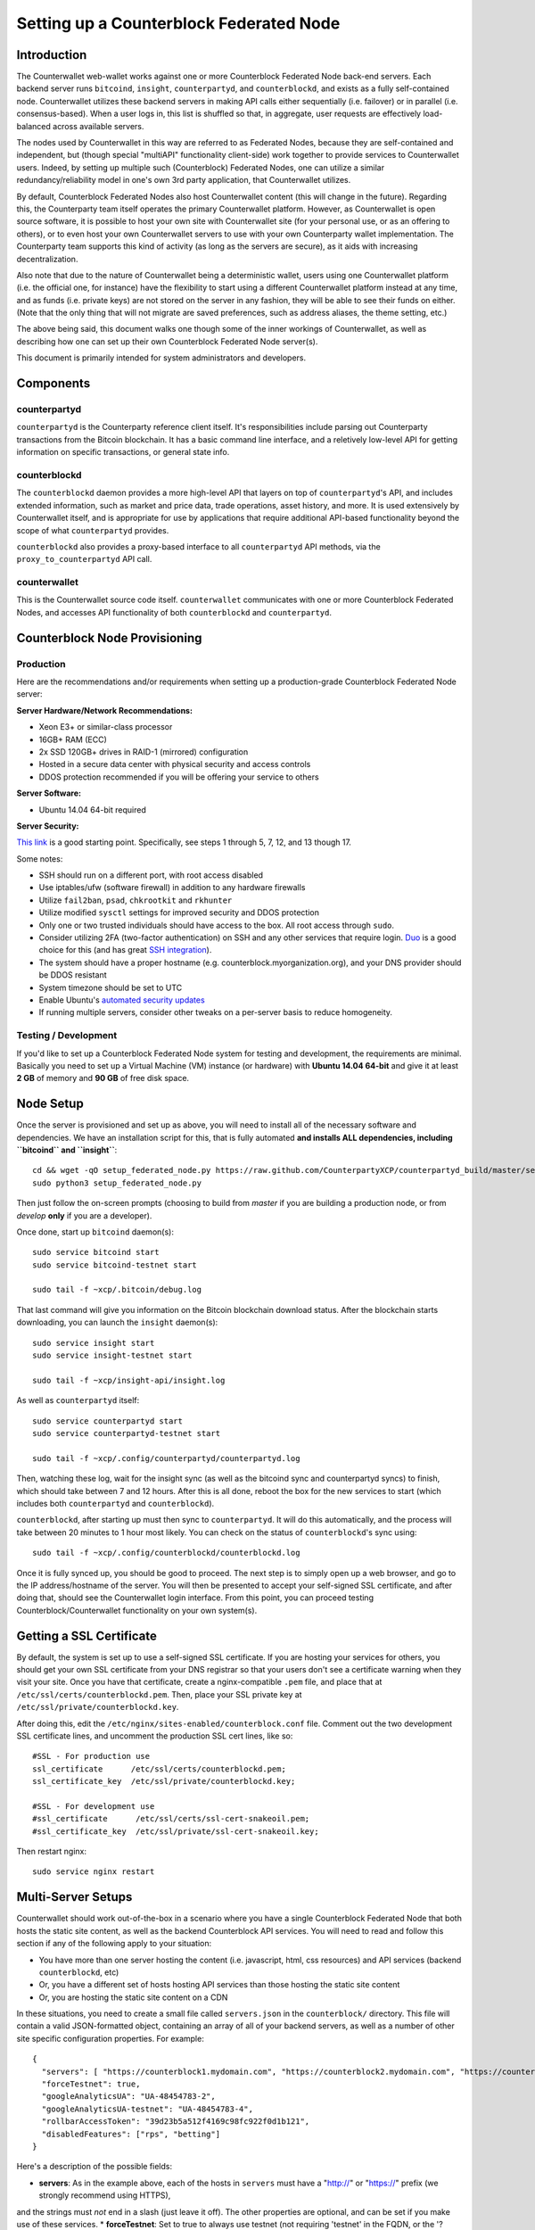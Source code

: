 Setting up a Counterblock Federated Node
==============================================


Introduction
-------------

The Counterwallet web-wallet works against one or more Counterblock Federated Node back-end servers.
Each backend server runs ``bitcoind``, ``insight``, ``counterpartyd``, and ``counterblockd``, and exists as a fully self-contained
node. Counterwallet utilizes these backend servers in making API calls either sequentially (i.e. failover) or in
parallel (i.e. consensus-based). When a user logs in, this list is shuffled so that, in aggregate, user requests are
effectively load-balanced across available servers.

The nodes used by Counterwallet in this way are referred to as Federated Nodes, because they are self-contained and
independent, but (though special "multiAPI" functionality client-side) work together to provide services to Counterwallet users.
Indeed, by setting up multiple such (Counterblock) Federated Nodes, one can utilize a similar redundancy/reliability model
in one's own 3rd party application, that Counterwallet utilizes.  

By default, Counterblock Federated Nodes also host Counterwallet content (this will change in the future).
Regarding this, the Counterparty team itself operates the primary Counterwallet platform. However, as Counterwallet is open source
software, it is possible to host your own site with Counterwallet site (for your personal use, or as an offering to
others), or to even host your own Counterwallet servers to use with your own Counterparty wallet implementation.
The Counterparty team supports this kind of activity (as long as the servers are secure), as it aids with increasing decentralization.
    
Also note that due to the nature of Counterwallet being a deterministic wallet, users using one Counterwallet platform (i.e. the
official one, for instance) have the flexibility to start using a different Counterwallet platform instead at any time,
and as funds (i.e. private keys) are not stored on the server in any fashion, they will be able to see their funds on either.
(Note that the only thing that will not migrate are saved preferences, such as address aliases, the theme setting, etc.)

The above being said, this document walks one though some of the inner workings of Counterwallet, as well as describing
how one can set up their own Counterblock Federated Node server(s).

This document is primarily intended for system administrators and developers.


Components
----------

counterpartyd
^^^^^^^^^^^^^^

``counterpartyd`` is the Counterparty reference client itself. It's responsibilities include parsing out Counterparty
transactions from the Bitcoin blockchain. It has a basic command line interface, and a reletively low-level API for
getting information on specific transactions, or general state info.

counterblockd
^^^^^^^^^^^^^

The ``counterblockd`` daemon provides a more high-level API that layers on top of ``counterpartyd``'s API, and includes extended
information, such as market and price data, trade operations, asset history, and more. It is used extensively by Counterwallet
itself, and is appropriate for use by applications that require additional API-based functionality beyond the scope of
what ``counterpartyd`` provides.

``counterblockd`` also provides a proxy-based interface to all ``counterpartyd`` API methods, via the ``proxy_to_counterpartyd`` API call.

counterwallet
^^^^^^^^^^^^^^

This is the Counterwallet source code itself. ``counterwallet`` communicates with one or more Counterblock Federated Nodes,
and accesses API functionality of both ``counterblockd`` and ``counterpartyd``.



Counterblock Node Provisioning
--------------------------------

Production
^^^^^^^^^^^^

Here are the recommendations and/or requirements when setting up a production-grade Counterblock Federated Node server:

**Server Hardware/Network Recommendations:**

- Xeon E3+ or similar-class processor
- 16GB+ RAM (ECC)
- 2x SSD 120GB+ drives in RAID-1 (mirrored) configuration
- Hosted in a secure data center with physical security and access controls
- DDOS protection recommended if you will be offering your service to others

**Server Software:**

- Ubuntu 14.04 64-bit required

**Server Security:**

`This link <http://www.thefanclub.co.za/how-to/how-secure-ubuntu-1204-lts-server-part-1-basics>`__ is a good starting point.
Specifically, see steps 1 through 5, 7, 12, and 13 though 17.

Some notes:

- SSH should run on a different port, with root access disabled
- Use iptables/ufw (software firewall) in addition to any hardware firewalls
- Utilize ``fail2ban``, ``psad``, ``chkrootkit`` and ``rkhunter``
- Utilize modified ``sysctl`` settings for improved security and DDOS protection 
- Only one or two trusted individuals should have access to the box. All root access through ``sudo``.
- Consider utilizing 2FA (two-factor authentication) on SSH and any other services that require login.
  `Duo <https://www.duosecurity.com/>`__ is a good choice for this (and has great `SSH integration <https://www.duosecurity.com/unix>`__).
- The system should have a proper hostname (e.g. counterblock.myorganization.org), and your DNS provider should be DDOS resistant
- System timezone should be set to UTC
- Enable Ubuntu's  `automated security updates <http://askubuntu.com/a/204>`__
- If running multiple servers, consider other tweaks on a per-server basis to reduce homogeneity.  


Testing / Development
^^^^^^^^^^^^^^^^^^^^^^

If you'd like to set up a Counterblock Federated Node system for testing and development, the requirements are minimal. Basically you
need to set up a Virtual Machine (VM) instance (or hardware) with **Ubuntu 14.04 64-bit** and give it at least **2 GB**
of memory and **90 GB** of free disk space.

Node Setup
-----------

Once the server is provisioned and set up as above, you will need to install all of the necessary software and dependencies. We have an
installation script for this, that is fully automated **and installs ALL dependencies, including ``bitcoind`` and ``insight``**::

    cd && wget -qO setup_federated_node.py https://raw.github.com/CounterpartyXCP/counterpartyd_build/master/setup_federated_node.py
    sudo python3 setup_federated_node.py

Then just follow the on-screen prompts (choosing to build from *master* if you are building a production node,
or from *develop* **only** if you are a developer).

Once done, start up ``bitcoind`` daemon(s)::

    sudo service bitcoind start
    sudo service bitcoind-testnet start
    
    sudo tail -f ~xcp/.bitcoin/debug.log 

That last command will give you information on the Bitcoin blockchain download status. After the blockchain starts
downloading, you can launch the ``insight`` daemon(s)::

    sudo service insight start
    sudo service insight-testnet start
    
    sudo tail -f ~xcp/insight-api/insight.log 

As well as ``counterpartyd`` itself::

    sudo service counterpartyd start
    sudo service counterpartyd-testnet start
    
    sudo tail -f ~xcp/.config/counterpartyd/counterpartyd.log

Then, watching these log, wait for the insight sync (as well as the bitcoind sync and counterpartyd syncs) to finish,
which should take between 7 and 12 hours. After this is all done, reboot the box for the new services to
start (which includes both ``counterpartyd`` and ``counterblockd``).

``counterblockd``, after starting up must then sync to ``counterpartyd``. It will do this automatically, and the
process will take between 20 minutes to 1 hour most likely. You can check on the status of ``counterblockd``'s
sync using::

    sudo tail -f ~xcp/.config/counterblockd/counterblockd.log

Once it is fully synced up, you should be good to proceed. The next step is to simply open up a web browser, and
go to the IP address/hostname of the server. You will then be presented to accept your self-signed SSL certificate, and
after doing that, should see the Counterwallet login interface. From this point, you can proceed testing Counterblock/Counterwallet
functionality on your own system(s).


Getting a SSL Certificate
--------------------------

By default, the system is set up to use a self-signed SSL certificate. If you are hosting your services for others, 
you should get your own SSL certificate from your DNS registrar so that your users don't see a certificate warning when
they visit your site. Once you have that certificate, create a nginx-compatible ``.pem`` file, and place that
at ``/etc/ssl/certs/counterblockd.pem``. Then, place your SSL private key at ``/etc/ssl/private/counterblockd.key``.

After doing this, edit the ``/etc/nginx/sites-enabled/counterblock.conf`` file. Comment out the two development
SSL certificate lines, and uncomment the production SSL cert lines, like so::

    #SSL - For production use
    ssl_certificate      /etc/ssl/certs/counterblockd.pem;
    ssl_certificate_key  /etc/ssl/private/counterblockd.key;
  
    #SSL - For development use
    #ssl_certificate      /etc/ssl/certs/ssl-cert-snakeoil.pem;
    #ssl_certificate_key  /etc/ssl/private/ssl-cert-snakeoil.key;

Then restart nginx::

    sudo service nginx restart


Multi-Server Setups
------------------------------------

Counterwallet should work out-of-the-box in a scenario where you have a single Counterblock Federated Node that both hosts the
static site content, as well as the backend Counterblock API services. You will need to read and follow this section if any of the
following apply to your situation:

- You have more than one server hosting the content (i.e. javascript, html, css resources) and API services (backend ``counterblockd``, etc)
- Or, you have a different set of hosts hosting API services than those hosting the static site content
- Or, you are hosting the static site content on a CDN

In these situations, you need to create a small file called ``servers.json`` in the ``counterblock/`` directory.
This file will contain a valid JSON-formatted object, containing an array of all of your backend servers, as well as
a number of other site specific configuration properties. For example::

    { 
      "servers": [ "https://counterblock1.mydomain.com", "https://counterblock2.mydomain.com", "https://counterblock3.mydomain.com" ],
      "forceTestnet": true,
      "googleAnalyticsUA": "UA-48454783-2",
      "googleAnalyticsUA-testnet": "UA-48454783-4",
      "rollbarAccessToken": "39d23b5a512f4169c98fc922f0d1b121",
      "disabledFeatures": ["rps", "betting"]
    }
  

Here's a description of the possible fields:

* **servers**: As in the example above, each of the hosts in ``servers`` must have a "http://" or "https://" prefix (we strongly recommend using HTTPS),
and the strings must *not* end in a slash (just leave it off). The other properties are optional, and can be set if you
make use of these services.
* **forceTestnet**: Set to true to always use testnet (not requiring 'testnet' in the FQDN, or the '?testnet=1' parameter in the URL.
* **googleAnalyticsUA** / **googleAnalyticsUA-testnet**: Set to enable google analytics for mainnet/testnet. You must have a google analytics account.
* **rollbarAccessToken**: Set to enable client-side error tracking via rollbar.com. Must have a rollbar account.
* **disabledFeatures**: Set to a list of zero or more features to disable in the UI. Possible features are:
  ``betting``, ``rps``, ``dividend``, ``exchange``, ``leaderboard``, ``portfolio``, ``stats`` and ``history``. Normally
  this can just be ``[]`` (an empty list) to not disable anything.

Once done, save this file and make sure it exists on all servers you are hosting Counterwallet static content on. Now, when you go
to your Counterwallet site, the server will read in this file immediately after loading the page, and set the list of
backend API hosts from it automatically.


Troubleshooting
------------------------------------

If you experience issues with your Counterblock Federated Node, a good start is to check out the logs. Something like the following should work::

    #mainnet
    sudo tail -f ~xcp/.config/counterpartyd/counterpartyd.log
    sudo tail -f ~xcp/.config/counterblockd/countewalletd.log
    sudo tail -f ~xcp/.config/counterpartyd/api.error.log
    sudo tail -f ~xcp/.config/counterblockd/api.error.log

    #testnet
    sudo tail -f ~xcp/.config/counterpartyd-testnet/counterpartyd.log
    sudo tail -f ~xcp/.config/counterblockd-testnet/counterblockd.log
    sudo tail -f ~xcp/.config/counterpartyd-testnet/api.error.log
    sudo tail -f ~xcp/.config/counterblockd-testnet/api.error.log
    
    #relevant nginx logs
    sudo tail -f /var/log/nginx/counterblock.access.log
    sudo tail -f /var/log/nginx/counterblock.error.log

These logs should hopefully provide some useful information that will help you further diagnose your issue. You can also
keep tailing them (or use them with a log analysis tool like Splunk) to gain insight on the current
status of ``counterpartyd``/``counterblockd``.

Also, you can start up the daemons in the foreground, for easier debugging, using the following sets of commands::

    #mainnet
    sudo su -s /bin/bash -c 'counterpartyd --data-dir=/home/xcp/.config/counterpartyd' xcpd
    sudo su -s /bin/bash -c 'counterblockd --data-dir=/home/xcp/.config/counterblockd -v' xcpd
    
    #testnet
    sudo su -s /bin/bash -c 'counterpartyd --data-dir=/home/xcp/.config/counterpartyd-testnet --testnet' xcpd
    sudo su -s /bin/bash -c 'counterblockd --data-dir=/home/xcp/.config/counterblockd-testnet --testnet -v' xcpd

You can also run ``bitcoind`` commands directly, e.g.::

    #mainnet
    sudo su - xcpd -s /bin/bash -c "bitcoind -datadir=/home/xcp/.bitcoin getinfo"
    
    #testnet
    sudo su - xcpd -s /bin/bash -c "bitcoind -datadir=/home/xcp/.bitcoin-testnet getinfo"

Other Topics
--------------

User Configuration
^^^^^^^^^^^^^^^^^^^^

Note that when you set up a federated node, the script creates two new users on the system: ``xcp`` and ``xcpd``. (The
``xcp`` user also has an ``xcp`` group created for it as well.)

The script installs ``counterpartyd``, ``counterwallet``, etc into the home directory of the ``xcp`` user. This
user also owns all installed files. However, the daemons (i.e. ``bitcoind``, ``insight``, ``counterpartyd``,
``counterblockd``, and ``nginx``) are actually run as the ``xcpd`` user, which has no write access to the files
such as the ``counterwallet`` and ``counterpartyd`` source code files. The reason things are set up like this is so that
even if there is a horrible bug in one of the products that allows for a RCE (or Remote Control Exploit), where the attacker
would essentially be able to gain the ability to execute commands on the system as that user, two things should prevent this:

* The ``xcpd`` user doesn't actually have write access to any sensitive files on the server (beyond the log and database
  files for ``bitcoind``, ``counterpartyd``, etc.)
* The ``xcpd`` user uses ``/bin/false`` as its shell, which prevents the attacker from gaining shell-level access

This setup is such to minimize (and hopefully eliminate) the impact from any kind of potential system-level exploit.
 

Easy Updating
^^^^^^^^^^^^^^^^

To update the system with new ``counterpartyd``, ``counterblockd`` and ``counterwallet`` code releases, you simply need
to rerun the ``setup_federated_node`` script, like so::

    cd ~xcp/counterpartyd_build
    sudo ./setup_federated_node.py
    
As prompted, you should be able to choose just to Update, instead of to Rebuild. However, you would choose the Rebuild
option if there were updates to the ``counterpartyd_build`` system files for the federated node itself (such as the
``nginx`` configuration, or the init scripts) that you wanted/needed to apply. Otherwise, if there are just updates
to the daemons or ``counterwallet`` code itself, Update should be fine. 

Giving Op Chat Access
^^^^^^^^^^^^^^^^^^^^^^

Counterwallet has its own built-in chatbox. Users in the chat box are able to have operator (op) status, which allows them
to do things like ban or rename other users. Any op can give any other user op status via the ``/op`` command, typed into
the chat window. However, manual database-level intervention is required to give op status to the first op in the system.

Doing this, however, is simple. Here's an example that gives ``testuser1`` op access. It needs to be issued at the
command line for every node in the cluster::

    #mainnet
    mongo counterblockd
    db.chat_handles.update({handle: "testuser1"}, {$set: {op: true}})
    
    #testnet
    mongo counterblockd_testnet
    db.chat_handles.update({handle: "testuser1"}, {$set: {op: true}})

Monitoring the Server
----------------------

To monitor the server, you can use a 3rd-party service such as [Pingdom](http://www.pingdom.com) or [StatusCake](http://statuscake.com).
The federated node allows these (and any other monitoring service) to query the basic status of the server (e.g. the ``nginx``,
``counterblockd`` and ``counterpartyd`` services) via making a HTTP GET call to one of the following URLs:

* ``/_api/`` (for mainnet) 
* ``/_t_api/`` (for testnet)

If all services are up, a HTTP 200 response with the following data will be returned::

    {"counterpartyd": "OK", "counterblockd": "OK"}
    
If all services but ``counterpartyd`` are up, a HTTP 500 response with the following data will be returned::

    {"counterpartyd": "NOT OK", "counterblockd": "OK"}

If ``counterblockd`` is not working properly, ``nginx`` will return a HTTP 503 (Gateway unavailable) or 500 response.

If ``nginx`` is not working properly, either a HTTP 5xx response, or no response at all (i.e. timeout) will be returned.


MultiAPI specifics
-------------------

Counterwallet utilizes a sort of a "poor man's load balancing/failover" implementation called multiAPI (and implemented
[here](https://github.com/CounterpartyXCP/counterwallet/blob/master/src/js/util.api.js)). multiAPI can operate in a number of fashions.

**multiAPIFailover for Read API (``get_``) Operations**

*multiAPIFailover* functionality is currently used for all read API operations. In this model, the first Federated Node
on the shuffled list is called for the data, and if it returns an error or the request times out, the second one on the
list is called, and so on. The result of the first server to successfully return are used.

Here, a "hacked" server could be modified to return bogus data. As (until being discovered) the server would be in the
shuffled list, some clients may end up consulting it. However, as this functionality is essentially for data queries only,
the worse case result is that a Counterwallet client is shown incorrect/modified data which leads to misinformed actions
on the user's behalf. Moreover, the option always exists to move all read-queries to use multiAPIConsensus in the future should the need arise.

**multiAPIConsensus for Action/Write (``create_``) Operations**

Based on this multiAPI capability, the wallet itself consults more than one of these Federated Nodes via consensus especially
for all ``create_``-type operations. For example, if you send XCP, counterpartyd on each server is still composing and sending
back the unsigned raw transaction, but for data security, it compares the results returned from all servers, and will 
only sign and broadcast (both client-side) if all the results match). This is known as *multiAPIConsensus*.

The ultimate goal here is to have a federated net of semi-trusted backend servers not tied to any one country, provider, network or
operator/admin. Through requiring consensus on the unsigned transactions returned for all ``create_`` operations, 'semi-trust'
on a single server basis leads to an overall trustworthy network. Worst case, if backend server is hacked and owned
(and the counterpartyd code modified), then you may get some invalid read results, but it won't be rewriting your XCP send
destination address, for example. The attackers would have to hack the code on every single server in the same exact
way, undetected, to do that.

Moreover, the Counterwallet web client contains basic transaction validation code that will check that any unsigned Bitcoin
transaction returned from a Counterblock Federated Node contains expected inputs and outputs. This provides further
protection against potential attacks.

multiAPIConsensus actually helps discover any potential "hacked" servers as well, since a returned consensus set with
a divergent result will be rejected by the client, and thus trigger an examination of the root cause by the team.

**multiAPINewest for Redundant storage**

In the same way, these multiple servers are used to provide redundant storage of client-side preferences, to ensure we
have no single point of failure. In the case of the stored preferences for instance, when retrieved on login, the data from all servers
is taken in, and the newest result is used. This *multiAPINewest* functionality effectively makes a query across all available
Federated Nodes, and chooses the newest result (based on a "last updated"-type timestamp).

Note that with this, a "hacked" server could be modified to always return the latest timestamp, so that its results
were used. However, wallet preferences (and other data stored via this functionality) is non-sensitive, and thus user's
funds would not be at risk before the hacked server could be discovered and removed.

